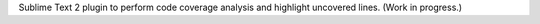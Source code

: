 Sublime Text 2 plugin to perform code coverage analysis and highlight uncovered lines. (Work in progress.)
